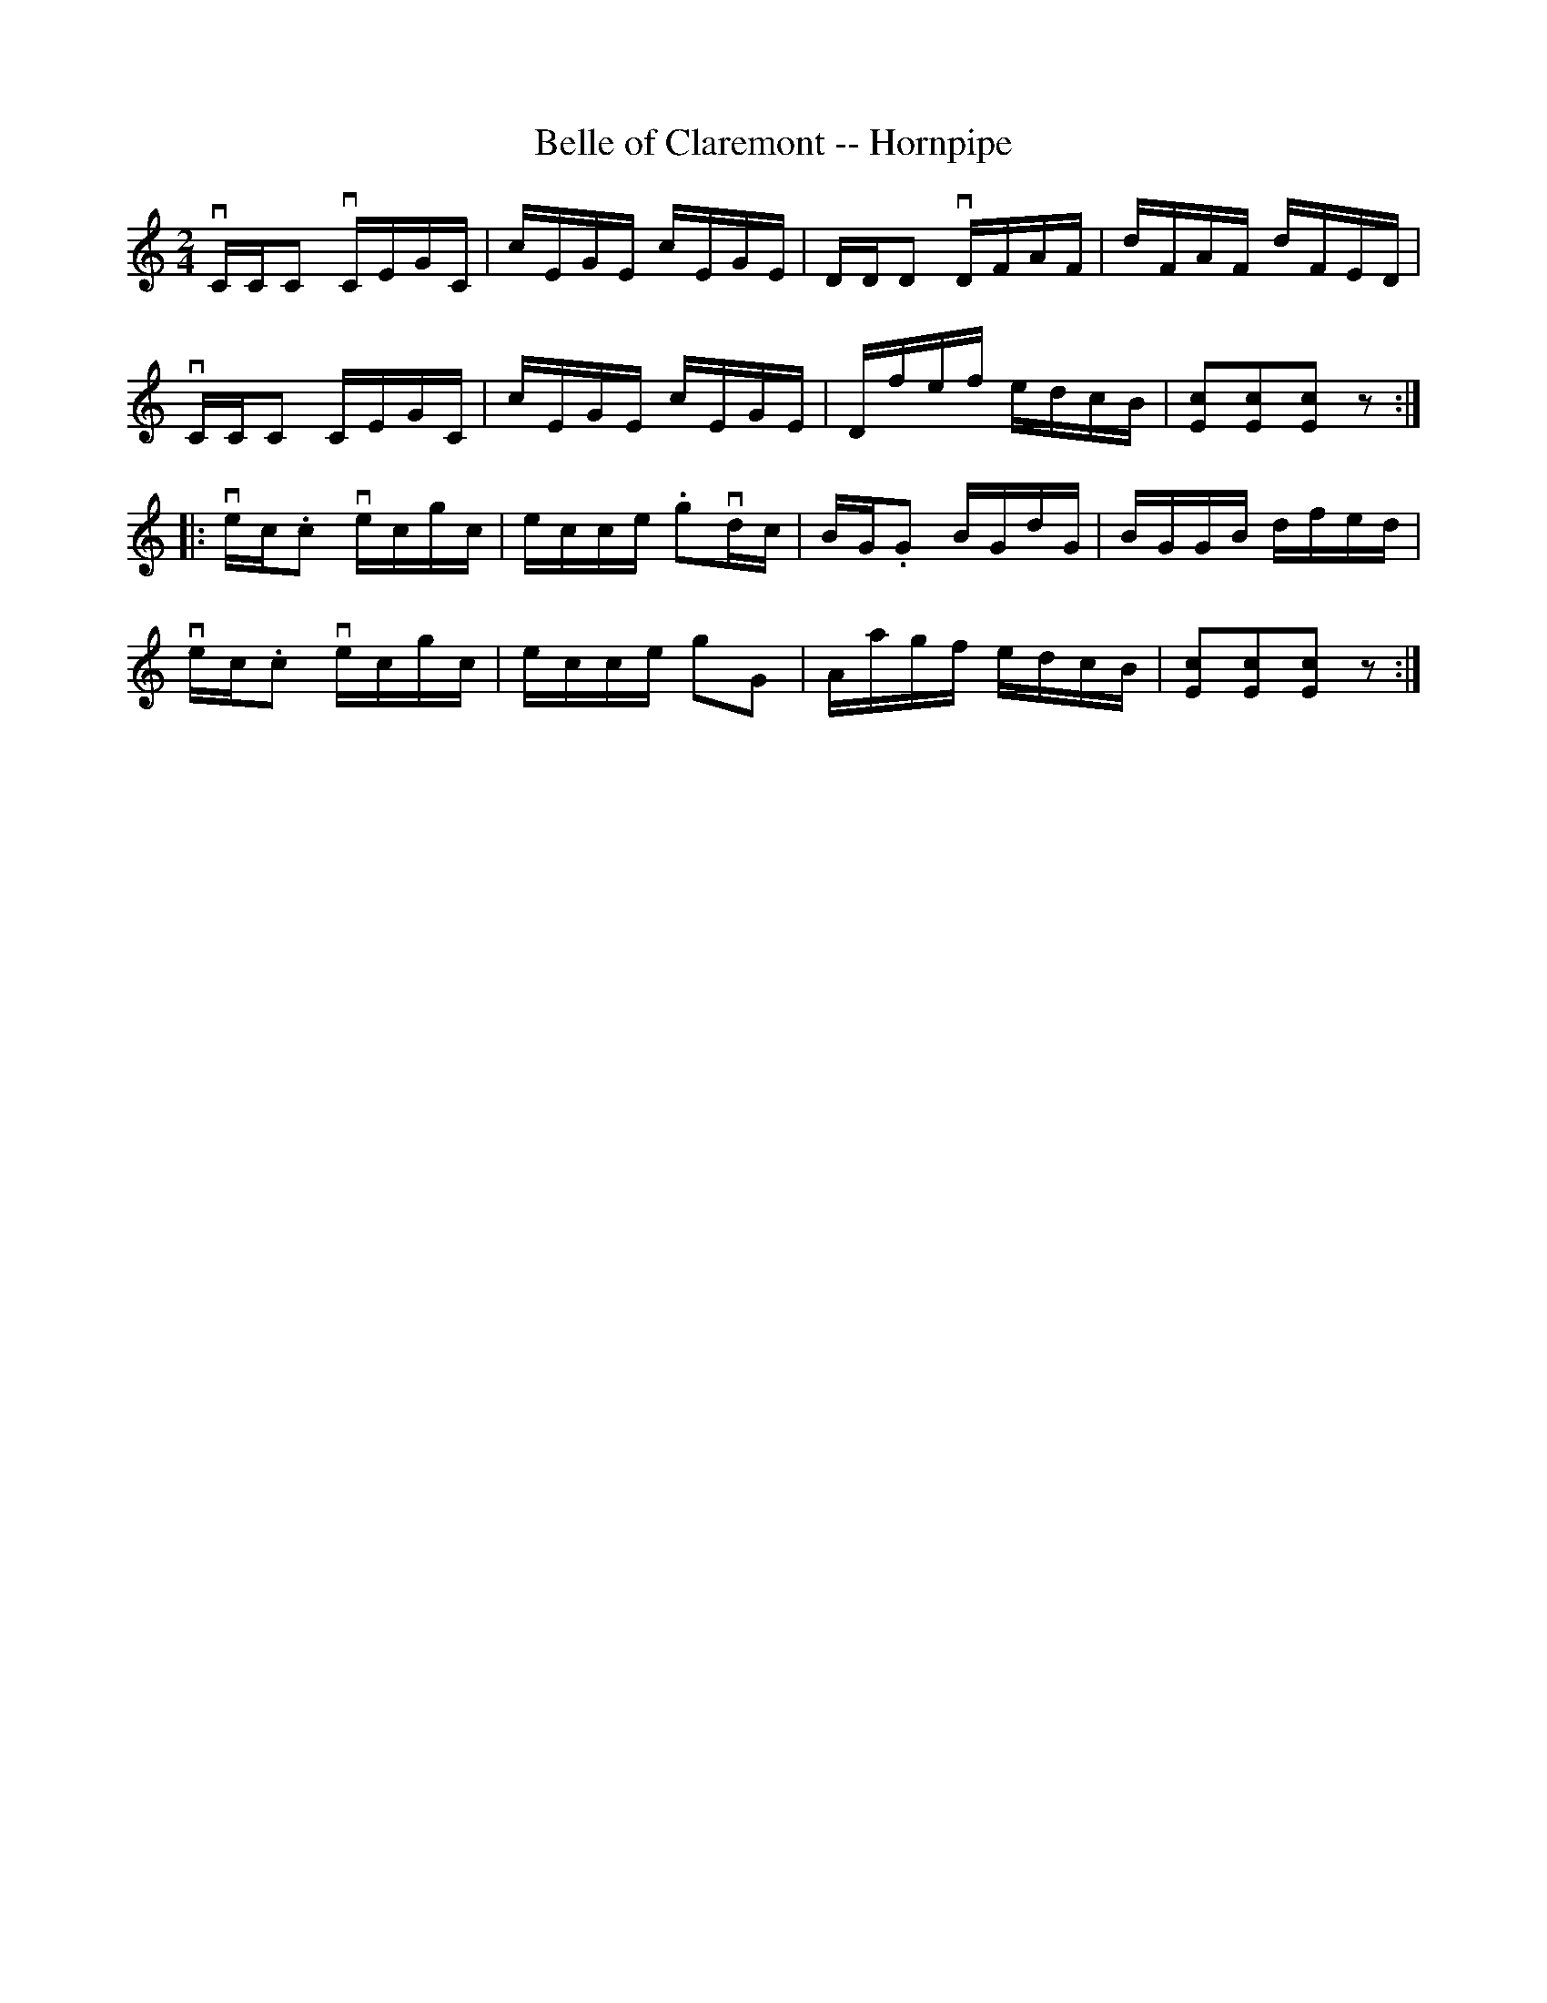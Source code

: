 X:1
T:Belle of Claremont -- Hornpipe
R:hornpipe
B:Cole's 1000 Fiddle Tunes
M:2/4
L:1/16
K:C
vCCC2 vCEGC|cEGE cEGE|DDD2 vDFAF|dFAF dFED|
vCCC2 CEGC|cEGE cEGE|Dfef edcB|[c2E2][c2E2][c2E2]z2:|
|:vec.c2 vecgc|ecce .g2vdc|BG.G2 BGdG|BGGB dfed|
vec.c2 vecgc|ecce g2G2|Aagf edcB|[c2E2][c2E2][c2E2]z2:|
